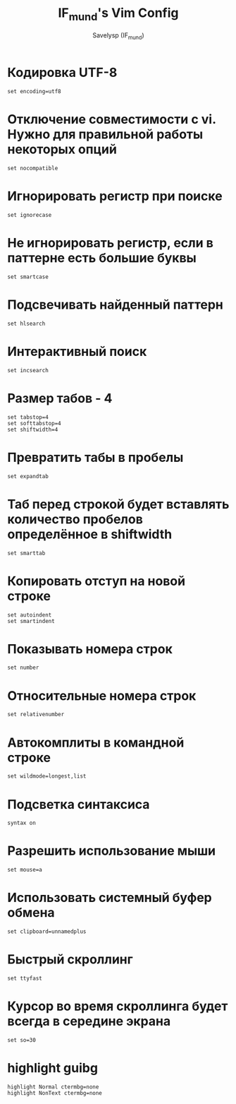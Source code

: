 #+TITLE: IF_mund's Vim Config
#+AUTHOR: Savelysp (IF_mund)
#+DESCRIPTION: IF_mund's personal Vim config.
#+PROPERTY: header-args:shell :tangle ~/.vimrc
#+STARTUP: content

* Кодировка UTF-8
#+begin_src shell
  set encoding=utf8
#+end_src 

* Отключение совместимости с vi. Нужно для правильной работы некоторых опций
#+begin_src shell
  set nocompatible
#+end_src

* Игнорировать регистр при поиске
#+begin_src shell
  set ignorecase
#+end_src

* Не игнорировать регистр, если в паттерне есть большие буквы
#+begin_src shell
  set smartcase
#+end_src

* Подсвечивать найденный паттерн
#+begin_src shell
  set hlsearch
#+end_src

* Интерактивный поиск
#+begin_src shell
  set incsearch
#+end_src

* Размер табов - 4
#+begin_src shell
  set tabstop=4
  set softtabstop=4
  set shiftwidth=4
#+end_src

* Превратить табы в пробелы
#+begin_src shell
  set expandtab
#+end_src

* Таб перед строкой будет вставлять количество пробелов определённое в shiftwidth
#+begin_src shell
  set smarttab
#+end_src

* Копировать отступ на новой строке
#+begin_src shell
  set autoindent
  set smartindent
#+end_src

* Показывать номера строк
#+begin_src shell
  set number
#+end_src

* Относительные номера строк
#+begin_src shell
  set relativenumber
#+end_src

* Автокомплиты в командной строке
#+begin_src shell
  set wildmode=longest,list
#+end_src

* Подсветка синтаксиса
#+begin_src shell
  syntax on
#+end_src

* Разрешить использование мыши
#+begin_src shell
  set mouse=a
#+end_src

* Использовать системный буфер обмена
#+begin_src shell
  set clipboard=unnamedplus
#+end_src

* Быстрый скроллинг
#+begin_src shell
  set ttyfast
#+end_src

* Курсор во время скроллинга будет всегда в середине экрана
#+begin_src shell
  set so=30
#+end_src

* highlight guibg
#+begin_src shell
  highlight Normal ctermbg=none
  highlight NonText ctermbg=none
#+end_src
